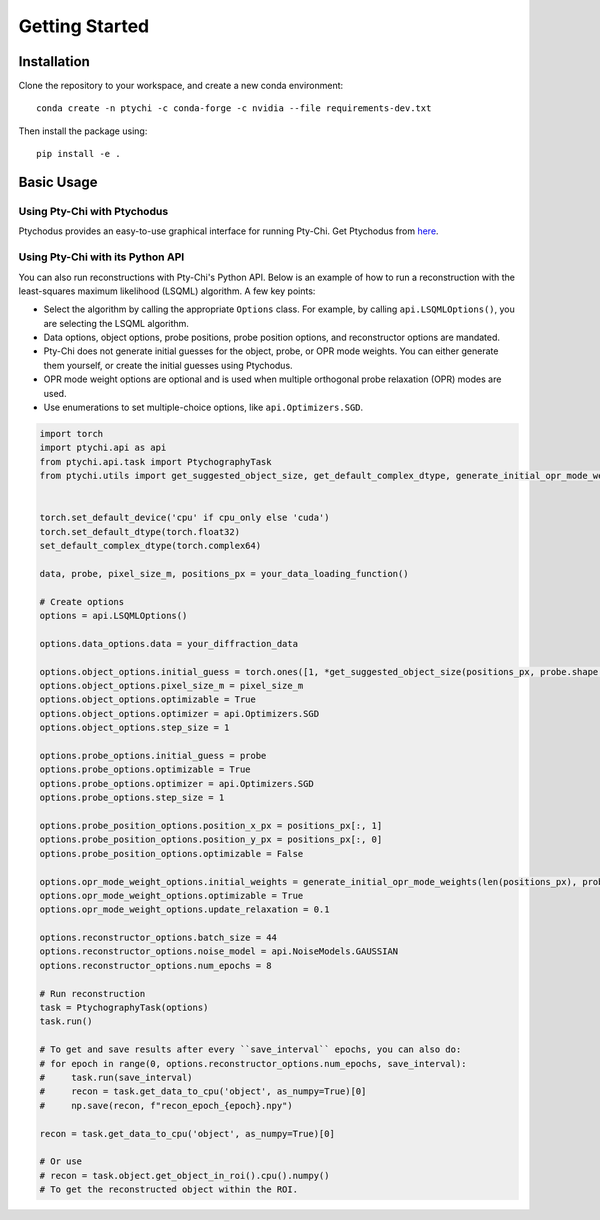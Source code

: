 Getting Started
===============

Installation
------------

Clone the repository to your workspace, and create a new conda environment::

    conda create -n ptychi -c conda-forge -c nvidia --file requirements-dev.txt

Then install the package using::

    pip install -e .

Basic Usage
-----------

Using Pty-Chi with Ptychodus
~~~~~~~~~~~~~~~~~~~~~~~~~~~~

Ptychodus provides an easy-to-use graphical interface for running Pty-Chi.
Get Ptychodus from `here <https://github.com/AdvancedPhotonSource/ptychodus>`_.

Using Pty-Chi with its Python API
~~~~~~~~~~~~~~~~~~~~~~~~~~~~~~~~~

You can also run reconstructions with Pty-Chi's Python API. Below is an example
of how to run a reconstruction with the least-squares maximum likelihood (LSQML)
algorithm. A few key points:

- Select the algorithm by calling the appropriate ``Options`` class. For example, by
  calling ``api.LSQMLOptions()``, you are selecting the LSQML algorithm.
- Data options, object options, probe positions, probe position options, and 
  reconstructor options are mandated.
- Pty-Chi does not generate initial guesses for the object, probe, or OPR mode weights.
  You can either generate them yourself, or create the initial guesses using Ptychodus.
- OPR mode weight options are optional and is used when multiple orthogonal probe relaxation 
  (OPR) modes are used.
- Use enumerations to set multiple-choice options, like ``api.Optimizers.SGD``.


.. code-block:: python

    import torch
    import ptychi.api as api
    from ptychi.api.task import PtychographyTask
    from ptychi.utils import get_suggested_object_size, get_default_complex_dtype, generate_initial_opr_mode_weights


    torch.set_default_device('cpu' if cpu_only else 'cuda')
    torch.set_default_dtype(torch.float32)
    set_default_complex_dtype(torch.complex64)

    data, probe, pixel_size_m, positions_px = your_data_loading_function()

    # Create options
    options = api.LSQMLOptions()
    
    options.data_options.data = your_diffraction_data
    
    options.object_options.initial_guess = torch.ones([1, *get_suggested_object_size(positions_px, probe.shape[-2:], extra=100)], dtype=get_default_complex_dtype())
    options.object_options.pixel_size_m = pixel_size_m
    options.object_options.optimizable = True
    options.object_options.optimizer = api.Optimizers.SGD
    options.object_options.step_size = 1
    
    options.probe_options.initial_guess = probe
    options.probe_options.optimizable = True
    options.probe_options.optimizer = api.Optimizers.SGD
    options.probe_options.step_size = 1

    options.probe_position_options.position_x_px = positions_px[:, 1]
    options.probe_position_options.position_y_px = positions_px[:, 0]
    options.probe_position_options.optimizable = False
    
    options.opr_mode_weight_options.initial_weights = generate_initial_opr_mode_weights(len(positions_px), probe.shape[0])
    options.opr_mode_weight_options.optimizable = True
    options.opr_mode_weight_options.update_relaxation = 0.1
    
    options.reconstructor_options.batch_size = 44
    options.reconstructor_options.noise_model = api.NoiseModels.GAUSSIAN
    options.reconstructor_options.num_epochs = 8
    
    # Run reconstruction
    task = PtychographyTask(options)
    task.run()
    
    # To get and save results after every ``save_interval`` epochs, you can also do:
    # for epoch in range(0, options.reconstructor_options.num_epochs, save_interval):
    #     task.run(save_interval)
    #     recon = task.get_data_to_cpu('object', as_numpy=True)[0]
    #     np.save(recon, f"recon_epoch_{epoch}.npy")

    recon = task.get_data_to_cpu('object', as_numpy=True)[0]

    # Or use
    # recon = task.object.get_object_in_roi().cpu().numpy()
    # To get the reconstructed object within the ROI.
